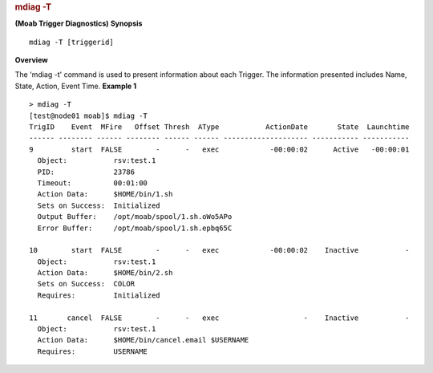 
.. rubric:: mdiag -T
   :name: mdiag--t

**(Moab Trigger Diagnostics)**
**Synopsis**

::

    mdiag -T [triggerid]

**Overview**

The 'mdiag -t' command is used to present information about each
Trigger. The information presented includes Name, State, Action, Event
Time.
**Example 1**


::

    > mdiag -T
    [test@node01 moab]$ mdiag -T
    TrigID    Event  MFire   Offset Thresh  AType           ActionDate       State  Launchtime
    ------ -------- ------ -------- ------ ------ -------------------- ----------- -----------
    9         start  FALSE        -      -   exec            -00:00:02      Active   -00:00:01
      Object:           rsv:test.1
      PID:              23786
      Timeout:          00:01:00
      Action Data:      $HOME/bin/1.sh
      Sets on Success:  Initialized
      Output Buffer:    /opt/moab/spool/1.sh.oWo5APo
      Error Buffer:     /opt/moab/spool/1.sh.epbq65C

    10        start  FALSE        -      -   exec            -00:00:02    Inactive           -
      Object:           rsv:test.1
      Action Data:      $HOME/bin/2.sh
      Sets on Success:  COLOR
      Requires:         Initialized

    11       cancel  FALSE        -      -   exec                    -    Inactive           -
      Object:           rsv:test.1
      Action Data:      $HOME/bin/cancel.email $USERNAME
      Requires:         USERNAME


